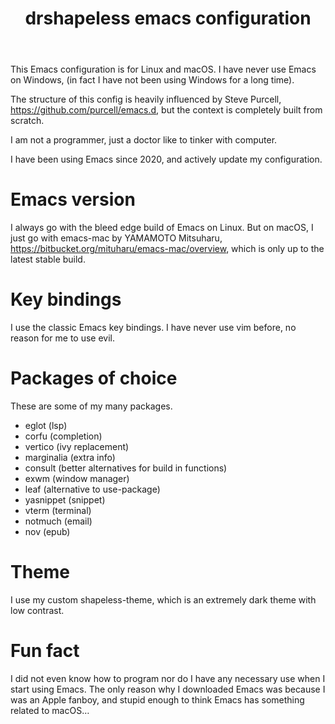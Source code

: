 #+title: drshapeless emacs configuration

This Emacs configuration is for Linux and macOS. I have never use
Emacs on Windows, (in fact I have not been using Windows for a long
time).

The structure of this config is heavily influenced by Steve Purcell,
https://github.com/purcell/emacs.d, but the context is completely
built from scratch.

I am not a programmer, just a doctor like to tinker with computer.

I have been using Emacs since 2020, and actively update my
configuration.

* Emacs version
I always go with the bleed edge build of Emacs on Linux. But on macOS,
I just go with emacs-mac by YAMAMOTO Mitsuharu,
https://bitbucket.org/mituharu/emacs-mac/overview, which is only up to
the latest stable build.

* Key bindings
I use the classic Emacs key bindings. I have never use vim before, no
reason for me to use evil.

* Packages of choice
These are some of my many packages.

- eglot (lsp)
- corfu (completion)
- vertico (ivy replacement)
- marginalia (extra info)
- consult (better alternatives for build in functions)
- exwm (window manager)
- leaf (alternative to use-package)
- yasnippet (snippet)
- vterm (terminal)
- notmuch (email)
- nov (epub)

* Theme
I use my custom shapeless-theme, which is an extremely dark theme with
low contrast.

* Fun fact
I did not even know how to program nor do I have any necessary use
when I start using Emacs. The only reason why I downloaded Emacs was
because I was an Apple fanboy, and stupid enough to think Emacs has
something related to macOS...
